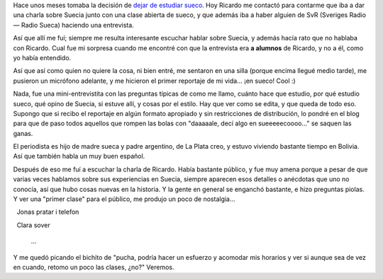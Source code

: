.. title: Charla sobre Suecia y mini-reportaje para SvR
.. slug: charla-sobre-suecia-y-mini-reportaje-para-svr
.. date: 2006-11-22 21:16:08 UTC-03:00
.. tags: General,suecia,sueco
.. category: 
.. link: 
.. description: 
.. type: text
.. author: cHagHi
.. from_wp: True

Hace unos meses tomaba la decisión de `dejar de estudiar sueco`_. Hoy
Ricardo me contactó para contarme que iba a dar una charla sobre Suecia
junto con una clase abierta de sueco, y que además iba a haber alguien
de SvR (Sveriges Radio — Radio Sueca) haciendo una entrevista.

Así que allí me fuí; siempre me resulta interesante escuchar hablar
sobre Suecia, y además hacía rato que no hablaba con Ricardo. Cual fue
mi sorpresa cuando me encontré con que la entrevista era **a alumnos**
de Ricardo, y no a él, como yo había entendido.

Así que así como quien no quiere la cosa, ni bien entré, me sentaron en
una silla (porque encima llegué medio tarde), me pusieron un micrófono
adelante, y me hicieron el primer reportaje de mi vida... ¡en sueco!
Cool :)

Nada, fue una mini-entrevistita con las preguntas típicas de como me
llamo, cuánto hace que estudio, por qué estudio sueco, qué opino de
Suecia, si estuve allí, y cosas por el estilo. Hay que ver como se
edita, y que queda de todo eso. Supongo que si recibo el reportaje en
algún formato apropiado y sin restricciones de distribución, lo pondré
en el blog para que de paso todos aquellos que rompen las bolas con
"daaaaale, decí algo en sueeeeecoooo..." se saquen las ganas.

El periodista es hijo de madre sueca y padre argentino, de La Plata
creo, y estuvo viviendo bastante tiempo en Bolivia. Así que también
habla un muy buen español.

Después de eso me fuí a escuchar la charla de Ricardo. Había bastante
público, y fue muy amena porque a pesar de que varias veces hablamos
sobre sus experiencias en Suecia, siempre aparecen esos detalles o
anécdotas que uno no conocía, así que hubo cosas nuevas en la historia.
Y la gente en general se enganchó bastante, e hizo preguntas piolas. Y
ver una "primer clase" para el público, me produjo un poco de
nostalgia...

  Jonas pratar i telefon

  Clara sover

  ...

Y me quedó picando el bichito de "pucha, podría hacer un esfuerzo y
acomodar mis horarios y ver si aunque sea de vez en cuando, retomo un
poco las clases, ¿no?" Veremos.

 

.. _dejar de estudiar sueco: link://slug/terminando_sueco_por_ahora
